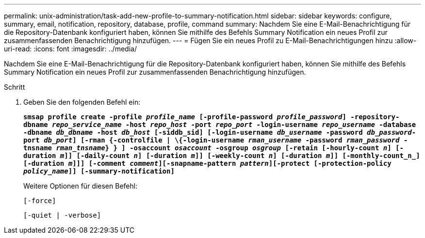 ---
permalink: unix-administration/task-add-new-profile-to-summary-notification.html 
sidebar: sidebar 
keywords: configure, summary, email, notification, repository, database, profile, command 
summary: Nachdem Sie eine E-Mail-Benachrichtigung für die Repository-Datenbank konfiguriert haben, können Sie mithilfe des Befehls Summary Notification ein neues Profil zur zusammenfassenden Benachrichtigung hinzufügen. 
---
= Fügen Sie ein neues Profil zu E-Mail-Benachrichtigungen hinzu
:allow-uri-read: 
:icons: font
:imagesdir: ../media/


[role="lead"]
Nachdem Sie eine E-Mail-Benachrichtigung für die Repository-Datenbank konfiguriert haben, können Sie mithilfe des Befehls Summary Notification ein neues Profil zur zusammenfassenden Benachrichtigung hinzufügen.

.Schritt
. Geben Sie den folgenden Befehl ein:
+
`*smsap profile create -profile _profile_name_ [-profile-password _profile_password_] -repository-dbname _repo_service_name_ -host _repo_host_ -port _repo_port_ -login-username _repo_username_ -database -dbname _db_dbname_ -host _db_host_ [-siddb_sid] [-login-username _db_username_ -password _db_password_-port _db_port_] [-rman {-controlfile | \{-login-username _rman_username_ -password _rman_password_ -tnsname _rman_tnsname_} } ] -osaccount _osaccount_ -osgroup _osgroup_ [-retain [-hourly-count _n_] [-duration _m_]] [-daily-count _n_] [-duration _m_]] [-weekly-count _n_] [-duration _m_]] [-monthly-count_n_] [-duration _m_]]] [-comment _comment_][-snapname-pattern _pattern_][-protect [-protection-policy _policy_name_]] [-summary-notification]*`

+
Weitere Optionen für diesen Befehl:

+
``[-force]``

+
``[-quiet | -verbose]``



